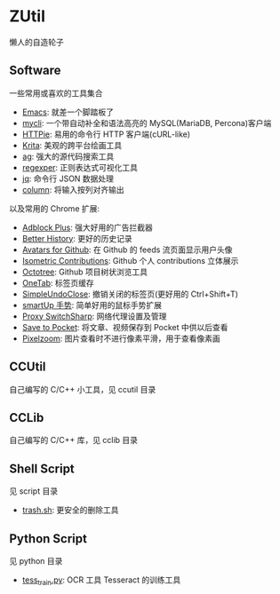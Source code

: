 * ZUtil

  懒人的自造轮子

** Software

   一些常用或喜欢的工具集合

   + [[https://www.gnu.org/software/emacs/][Emacs]]: 就差一个脚踏板了
   + [[http://mycli.net/][mycli]]: 一个带自动补全和语法高亮的 MySQL(MariaDB, Percona)客户端
   + [[https://github.com/jkbrzt/httpie][HTTPie]]: 易用的命令行 HTTP 客户端(cURL-like)
   + [[https://krita.org/][Krita]]: 美观的跨平台绘画工具
   + [[https://github.com/ggreer/the_silver_searcher][ag]]: 强大的源代码搜索工具
   + [[http://regexper.com/][regexper]]: 正则表达式可视化工具
   + [[https://stedolan.github.io/jq/][jq]]: 命令行 JSON 数据处理
   + [[http://man7.org/linux/man-pages/man1/column.1.html][column]]: 将输入按列对齐输出

   以及常用的 Chrome 扩展:
   + [[https://chrome.google.com/webstore/detail/adblock-plus/cfhdojbkjhnklbpkdaibdccddilifddb?utm_source%3Dchrome-app-launcher-info-dialog][Adblock Plus]]: 强大好用的广告拦截器
   + [[https://chrome.google.com/webstore/detail/better-history/obciceimmggglbmelaidpjlmodcebijb?utm_source%3Dchrome-app-launcher-info-dialog][Better History]]: 更好的历史记录
   + [[https://chrome.google.com/webstore/detail/avatars-for-github/pgjmdbklnfklcjfbonjfkdhaonlfogbb?utm_source%3Dchrome-app-launcher-info-dialog][Avatars for Github]]: 在 Github 的 feeds 流页面显示用户头像
   + [[https://chrome.google.com/webstore/detail/isometric-contributions/mjoedlfflcchnleknnceiplgaeoegien?utm_source%3Dchrome-app-launcher-info-dialog][Isometric Contributions]]: Github 个人 contributions 立体展示
   + [[https://chrome.google.com/webstore/detail/octotree/bkhaagjahfmjljalopjnoealnfndnagc?utm_source%3Dchrome-app-launcher-info-dialog][Octotree]]: Github 项目树状浏览工具
   + [[https://chrome.google.com/webstore/detail/onetab/chphlpgkkbolifaimnlloiipkdnihall?utm_source%3Dchrome-app-launcher-info-dialog][OneTab]]: 标签页缓存
   + [[https://chrome.google.com/webstore/detail/simpleundoclose/emhohdghchmjepmigjojkehidlielknj?utm_source%3Dchrome-app-launcher-info-dialog][SimpleUndoClose]]: 撤销关闭的标签页(更好用的 Ctrl+Shift+T)
   + [[https://chrome.google.com/webstore/detail/smartup-gestures/bgjfekefhjemchdeigphccilhncnjldn?utm_source%3Dchrome-app-launcher-info-dialog][smartUp 手势]]: 简单好用的鼠标手势扩展
   + [[https://chrome.google.com/webstore/detail/proxy-switchysharp/dpplabbmogkhghncfbfdeeokoefdjegm?utm_source%3Dchrome-app-launcher-info-dialog][Proxy SwitchSharp]]: 网络代理设置及管理
   + [[https://chrome.google.com/webstore/detail/save-to-pocket/niloccemoadcdkdjlinkgdfekeahmflj?utm_source%3Dchrome-app-launcher-info-dialog][Save to Pocket]]: 将文章、视频保存到 Pocket 中供以后查看
   + [[https://chrome.google.com/webstore/detail/pixezoom-pixel-perfect-zo/hapihddkcfbbcbnncecmoojbmcefgndg?utm_source%3Dchrome-app-launcher-info-dialog][Pixelzoom]]: 图片查看时不进行像素平滑，用于查看像素画

** CCUtil

   自己编写的 C/C++ 小工具，见 ccutil 目录

** CCLib

   自己编写的 C/C++ 库，见 cclib 目录

** Shell Script

   见 script 目录
   + [[file:shell/trash.sh][trash.sh]]: 更安全的删除工具

** Python Script

   见 python 目录
   + [[file:python/tess_train.py][tess_train.py]]: OCR 工具 Tesseract 的训练工具
